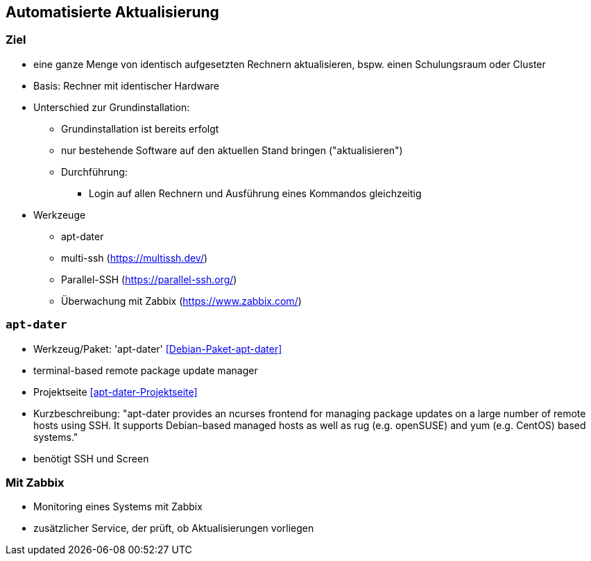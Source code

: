// Datei: ./praxis/automatisierte-aktualisierung/automatisierte-aktualisierung.adoc

// Baustelle: Notizen

[[automatisierte-aktualisierung]]

== Automatisierte Aktualisierung ==

=== Ziel ===

* eine ganze Menge von identisch aufgesetzten Rechnern aktualisieren,
bspw. einen Schulungsraum oder Cluster
* Basis: Rechner mit identischer Hardware
* Unterschied zur Grundinstallation:
** Grundinstallation ist bereits erfolgt
** nur bestehende Software auf den aktuellen Stand bringen ("aktualisieren")
** Durchführung: 
*** Login auf allen Rechnern und Ausführung eines Kommandos gleichzeitig
* Werkzeuge
** apt-dater
** multi-ssh (https://multissh.dev/)
** Parallel-SSH (https://parallel-ssh.org/)
** Überwachung mit Zabbix (https://www.zabbix.com/)

=== `apt-dater` ===

// Stichworte für den Index
(((apt-dater)))
(((Debianpaket, apt-dater)))

* Werkzeug/Paket: 'apt-dater' <<Debian-Paket-apt-dater>>
* terminal-based remote package update manager 
* Projektseite <<apt-dater-Projektseite>>
* Kurzbeschreibung: "apt-dater provides an ncurses frontend for
managing package updates on a large number of remote hosts using SSH. It
supports Debian-based managed hosts as well as rug (e.g. openSUSE) and
yum (e.g. CentOS) based systems."

* benötigt SSH und Screen

=== Mit Zabbix ===

// Stichworte für den Index
(((Debianpaket, zabbix-agent)))

* Monitoring eines Systems mit Zabbix
* zusätzlicher Service, der prüft, ob Aktualisierungen vorliegen

// Datei (Ende): ./praxis/automatisierte-aktualisierung/automatisierte-aktualisierung.adoc
